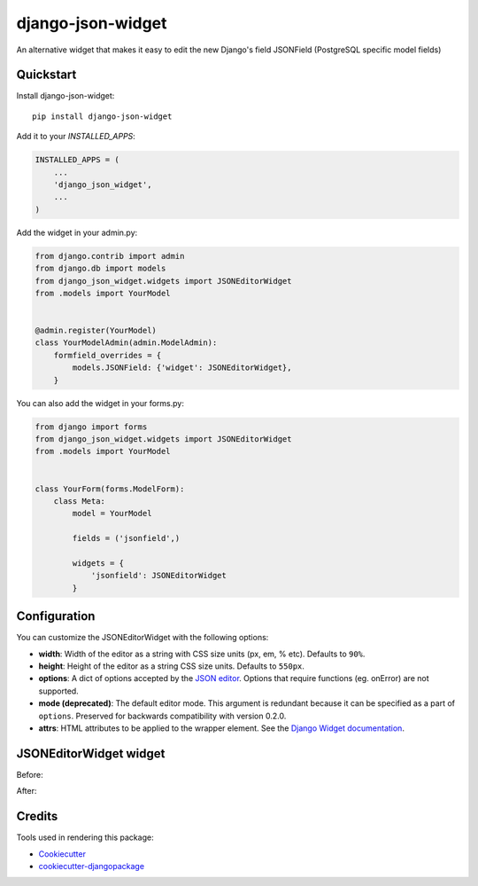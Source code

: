 =============================
django-json-widget
=============================

.. image:: https://badge.fury.io/py/django-json-widget.svg
    :target: https://badge.fury.io/py/django-json-widget

.. image:: https://travis-ci.org/jmrivas86/django-json-widget.svg?branch=master
    :target: https://travis-ci.org/jmrivas86/django-json-widget

.. image:: https://codecov.io/gh/jmrivas86/django-json-widget/branch/master/graph/badge.svg
    :target: https://codecov.io/gh/jmrivas86/django-json-widget

An alternative widget that makes it easy to edit the new Django's field JSONField (PostgreSQL specific model fields)


Quickstart
----------

Install django-json-widget::

    pip install django-json-widget

Add it to your `INSTALLED_APPS`:

.. code-block:: python

    INSTALLED_APPS = (
        ...
        'django_json_widget',
        ...
    )

Add the widget in your admin.py:

.. code-block:: python

    from django.contrib import admin
    from django.db import models
    from django_json_widget.widgets import JSONEditorWidget
    from .models import YourModel


    @admin.register(YourModel)
    class YourModelAdmin(admin.ModelAdmin):
        formfield_overrides = {
            models.JSONField: {'widget': JSONEditorWidget},
        }

You can also add the widget in your forms.py:

.. code-block:: python

    from django import forms
    from django_json_widget.widgets import JSONEditorWidget
    from .models import YourModel


    class YourForm(forms.ModelForm):
        class Meta:
            model = YourModel

            fields = ('jsonfield',)

            widgets = {
                'jsonfield': JSONEditorWidget
            }

Configuration
-------------

You can customize the JSONEditorWidget with the following options:

* **width**: Width of the editor as a string with CSS size units (px, em, % etc). Defaults to ``90%``.
* **height**: Height of the editor as a string CSS size units. Defaults to ``550px``.
* **options**: A dict of options accepted by the `JSON editor`_. Options that require functions (eg. onError) are not supported.
* **mode (deprecated)**: The default editor mode. This argument is redundant because it can be specified as a part of ``options``.  Preserved for backwards compatibility with version 0.2.0.
* **attrs**: HTML attributes to be applied to the wrapper element. See the `Django Widget documentation`_.

.. _json editor: https://github.com/josdejong/jsoneditor/blob/master/docs/api.md#configuration-options
.. _Django Widget documentation: https://docs.djangoproject.com/en/2.1/ref/forms/widgets/#django.forms.Widget.attrs


JSONEditorWidget widget
-----------------------

Before:

.. image:: https://raw.githubusercontent.com/jmrivas86/django-json-widget/master/imgs/jsonfield_0.png

After:

.. image:: https://raw.githubusercontent.com/jmrivas86/django-json-widget/master/imgs/jsonfield_1.png


Credits
-------

Tools used in rendering this package:

*  Cookiecutter_
*  `cookiecutter-djangopackage`_

.. _Cookiecutter: https://github.com/audreyr/cookiecutter
.. _`cookiecutter-djangopackage`: https://github.com/pydanny/cookiecutter-djangopackage
